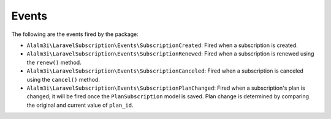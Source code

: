 Events
======

The following are the events fired by the package:

- ``Alalm3i\LaravelSubscription\Events\SubscriptionCreated``: Fired when a subscription is created.
- ``Alalm3i\LaravelSubscription\Events\SubscriptionRenewed``: Fired when a subscription is renewed using the ``renew()`` method.
- ``Alalm3i\LaravelSubscription\Events\SubscriptionCanceled``: Fired when a subscription is canceled using the ``cancel()`` method.
- ``Alalm3i\LaravelSubscription\Events\SubscriptionPlanChanged``: Fired when a subscription's plan is changed; it will be fired once the ``PlanSubscription`` model is saved. Plan change is determined by comparing the original and current value of ``plan_id``.